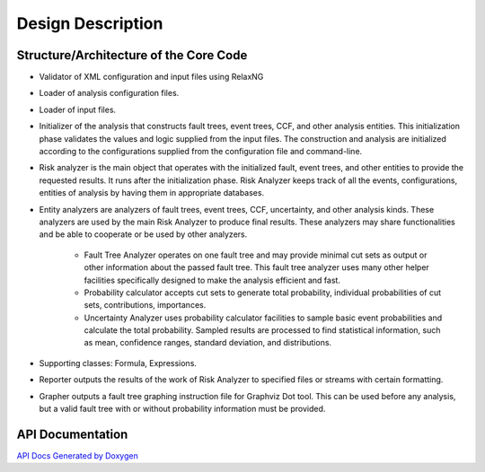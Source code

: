 ##################
Design Description
##################

Structure/Architecture of the Core Code
=======================================

- Validator of XML configuration and input files using RelaxNG

- Loader of analysis configuration files.

- Loader of input files.

- Initializer of the analysis that constructs fault trees, event trees, CCF,
  and other analysis entities. This initialization phase validates the values
  and logic supplied from the input files. The construction and analysis are
  initialized according to the configurations supplied from the configuration
  file and command-line.

- Risk analyzer is the main object that operates with the initialized fault,
  event trees, and other entities to provide the requested results. It runs
  after the initialization phase. Risk Analyzer keeps track of all the events,
  configurations, entities of analysis by having them in appropriate databases.

- Entity analyzers are analyzers of fault trees, event trees, CCF, uncertainty,
  and other analysis kinds. These analyzers are used by the main Risk Analyzer
  to produce final results. These analyzers may share functionalities
  and be able to cooperate or be used by other analyzers.

    * Fault Tree Analyzer operates on one fault tree and may provide minimal
      cut sets as output or other information about the passed fault tree.
      This fault tree analyzer uses many other helper facilities specifically
      designed to make the analysis efficient and fast.

    * Probability calculator accepts cut sets to generate total probability,
      individual probabilities of cut sets, contributions, importances.

    * Uncertainty Analyzer uses probability calculator facilities to sample
      basic event probabilities and calculate the total probability.
      Sampled results are processed to find statistical information, such as
      mean, confidence ranges, standard deviation, and distributions.

- Supporting classes: Formula, Expressions.

- Reporter outputs the results of the work of Risk Analyzer to specified files
  or streams with certain formatting.

- Grapher outputs a fault tree graphing instruction file for Graphviz Dot tool.
  This can be used before any analysis, but a valid fault tree with or without
  probability information must be provided.


API Documentation
=================

`API Docs Generated by Doxygen`_

.. _`API Docs Generated by Doxygen`:
    http://rakhimov.github.io/scram/api/index.html
